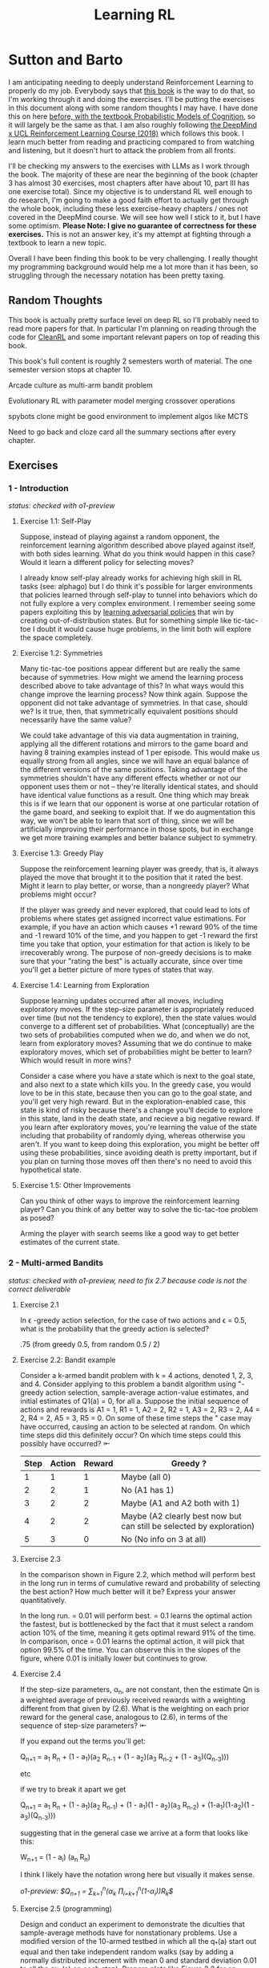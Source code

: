 #+TITLE: Learning RL

* Sutton and Barto

I am anticipating needing to deeply understand Reinforcement Learning to properly do my job. Everybody says that [[http://incompleteideas.net/book/RLbook2020.pdf][this book]] is the way to do that, so I'm working through it and doing the exercises. I'll be putting the exercises in this document along with some random thoughts I may have. I have done this on here [[https://planetbanatt.net/articles/probmods.html][before, with the textbook Probabilistic Models of Cognition]], so it will largely be the same as that. I am also roughly following [[https://www.youtube.com/playlist?list=PLqYmG7hTraZBKeNJ-JE_eyJHZ7XgBoAyb][the DeepMind x UCL Reinforcement Learning Course (2018)]] which follows this book. I learn much better from reading and practicing compared to from watching and listening, but it doesn't hurt to attack the problem from all fronts.

I'll be checking my answers to the exercises with LLMs as I work through the book. The majority of these are near the beginning of the book (chapter 3 has almost 30 exercises, most chapters after have about 10, part III has one exercise total). Since my objective is to understand RL well enough to do research, I'm going to make a good faith effort to actually get through the whole book, including these less exercise-heavy chapters / ones not covered in the DeepMind course. We will see how well I stick to it, but I have some optimism. *Please Note: I give no guarantee of correctness for these exercises.* This is not an answer key, it's my attempt at fighting through a textbook to learn a new topic. 

Overall I have been finding this book to be very challenging. I really thought my programming background would help me a lot more than it has been, so struggling through the necessary notation has been pretty taxing. 

** Random Thoughts

This book is actually pretty surface level on deep RL so I'll probably need to read more papers for that. In particular I'm planning on reading through the code for [[https://docs.cleanrl.dev/][CleanRL]] and some important relevant papers on top of reading this book.

This book's full content is roughly 2 semesters worth of material. The one semester version stops at chapter 10.

Arcade culture as multi-arm bandit problem

Evolutionary RL with parameter model merging crossover operations

spybots clone might be good environment to implement algos like MCTS

Need to go back and cloze card all the summary sections after every chapter.

** Exercises

*** 1 - Introduction

/status: checked with o1-preview/

**** Exercise 1.1: Self-Play

Suppose, instead of playing against a random opponent, the
reinforcement learning algorithm described above played against itself, with both sides
learning. What do you think would happen in this case? Would it learn a different policy
for selecting moves?

I already know self-play already works for achieving high skill in RL tasks (see: alphago) but I do think it's possible for larger environments that policies learned through self-play to tunnel into behaviors which do not fully explore a very complex environment. I remember seeing some papers exploiting this by [[https://arxiv.org/pdf/2211.00241][learning adversarial policies]] that win by creating out-of-distribution states. But for something simple like tic-tac-toe I doubt it would cause huge problems, in the limit both will explore the space completely. 

**** Exercise 1.2: Symmetries

Many tic-tac-toe positions appear different but are really
the same because of symmetries. How might we amend the learning process described
above to take advantage of this? In what ways would this change improve the learning
process? Now think again. Suppose the opponent did not take advantage of symmetries.
In that case, should we? Is it true, then, that symmetrically equivalent positions should
necessarily have the same value?

We could take advantage of this via data augmentation in training, applying all the different rotations and mirrors to the game board and having 8 training examples instead of 1 per episode. This would make us equally strong from all angles, since we will have an equal balance of the different versions of the same positions. Taking advantage of the symmetries shouldn't have any different effects whether or not our opponent uses them or not -- they're literally identical states, and should have identical value functions as a result. One thing which may break this is if we learn that our opponent is worse at one particular rotation of the game board, and seeking to exploit that. If we do augmentation this way, we won't be able to learn that sort of thing, since we will be artificially improving their performance in those spots, but in exchange we get more training examples and better balance subject to symmetry.

**** Exercise 1.3: Greedy Play

Suppose the reinforcement learning player was greedy, that is,
it always played the move that brought it to the position that it rated the best. Might it
learn to play better, or worse, than a nongreedy player? What problems might occur?

If the player was greedy and never explored, that could lead to lots of problems where states get assigned incorrect value estimations. For example, if you have an action which causes +1 reward 90% of the time and -1 reward 10% of the time, and you happen to get -1 reward the first time you take that option, your estimation for that action is likely to be irrecoverably wrong. The purpose of non-greedy decisions is to make sure that your "rating the best" is actually accurate, since over time you'll get a better picture of more types of states that way. 

**** Exercise 1.4: Learning from Exploration

Suppose learning updates occurred after all
moves, including exploratory moves. If the step-size parameter is appropriately reduced
over time (but not the tendency to explore), then the state values would converge to
a different set of probabilities. What (conceptually) are the two sets of probabilities
computed when we do, and when we do not, learn from exploratory moves? Assuming
that we do continue to make exploratory moves, which set of probabilities might be better
to learn? Which would result in more wins?

Consider a case where you have a state which is next to the goal state, and also next to a state which kills you. In the greedy case, you would love to be in this state, because then you can go to the goal state, and you'll get very high reward. But in the exploration-enabled case, this state is kind of risky because there's a change you'll decide to explore in this state, land in the death state, and recieve a big negative reward. If you learn after exploratory moves, you're learning the value of the state including that probability of randomly dying, whereas otherwise you aren't. If you want to keep doing this exploration, you might be better off using these probabilities, since avoiding death is pretty important, but if you plan on turning those moves off then there's no need to avoid this hypothetical state.

**** Exercise 1.5: Other Improvements

Can you think of other ways to improve the reinforcement learning player? Can you think of any better way to solve the tic-tac-toe problem as posed?

Arming the player with search seems like a good way to get better estimates of the current state.

*** 2 - Multi-armed Bandits

/status: checked with o1-preview, need to fix 2.7 because code is not the correct deliverable/

**** Exercise 2.1

In \epsilon -greedy action selection, for the case of two actions and \epsilon = 0.5, what is
the probability that the greedy action is selected?

.75 (from greedy 0.5, from random 0.5 / 2) 

**** Exercise 2.2: Bandit example

Consider a k-armed bandit problem with k = 4 actions,
denoted 1, 2, 3, and 4. Consider applying to this problem a bandit algorithm using
"-greedy action selection, sample-average action-value estimates, and initial estimates
of Q1(a) = 0, for all a. Suppose the initial sequence of actions and rewards is A1 = 1,
R1 = 1, A2 = 2, R2 = 1, A3 = 2, R3 = 2, A4 = 2, R4 = 2, A5 = 3, R5 = 0. On some
of these time steps the " case may have occurred, causing an action to be selected at
random. On which time steps did this definitely occur? On which time steps could this
possibly have occurred? ⇤

| Step | Action | Reward | Greedy ?                                                             |
|------+--------+--------+----------------------------------------------------------------------|
|    1 |      1 |      1 | Maybe (all 0)                                                        |
|    2 |      2 |      1 | No (A1 has 1)                                                        |
|    3 |      2 |      2 | Maybe (A1 and A2 both with 1)                                        |
|    4 |      2 |      2 | Maybe (A2 clearly best now but can still be selected by exploration) |
|    5 |      3 |      0 | No (No info on 3 at all)                                             |

**** Exercise 2.3

In the comparison shown in Figure 2.2, which method will perform best in
the long run in terms of cumulative reward and probability of selecting the best action?
How much better will it be? Express your answer quantitatively.

In the long run. \eps = 0.01 will perform best. \eps = 0.1 learns the
optimal action the fastest, but is bottlenecked by the fact that it
must select a random action 10% of the time, meaning it gets optimal
reward 91% of the time. In comparison, once \eps = 0.01 learns the
optimal action, it will pick that option 99.5% of the time. You can
observe this in the slopes of the figure, where 0.01 is initially
lower but continues to grow.

**** Exercise 2.4

If the step-size parameters, \alpha_n, are not constant, then the estimate Qn is
a weighted average of previously received rewards with a weighting different from that
given by (2.6). What is the weighting on each prior reward for the general case, analogous
to (2.6), in terms of the sequence of step-size parameters? ⇤

If you expand out the terms you'll get:

Q_{n+1} = a_1 R_n + (1 - a_1)(a_2 R_{n-1} + (1 - a_2)(a_3 R_{n-2} + (1 - a_3)(Q_{n-3})))

etc

if we try to break it apart we get

Q_{n+1} = a_1 R_n + (1 - a_1)(a_2 R_{n-1}) + (1 - a_1)(1 - a_2)(a_3 R_{n-2}) + (1-a_1)(1-a_2)(1 - a_3)(Q_{n-3})))

suggesting that in the general case we arrive at a form that looks like this:

W_{n+1} = \Prod{i=1}{n} (1 - a_i) (a_n R_{n})

I think I likely have the notation wrong here but visually it makes sense.

/o1-preview: $Q_{n+1} = \sum_{k=1}^{n}(\alpha_k \prod_{i=k+1}^{n}(1-\alpha_i))R_k$/ 

**** Exercise 2.5 (programming)

Design and conduct an experiment to demonstrate the
diculties that sample-average methods have for nonstationary problems. Use a modified
version of the 10-armed testbed in which all the q_*(a) start out equal and then take
independent random walks (say by adding a normally distributed increment with mean 0
and standard deviation 0.01 to all the q⇤(a) on each step). Prepare plots like Figure 2.2
for an action-value method using sample averages, incrementally computed, and another
action-value method using a constant step-size parameter, \alpha = 0.1. Use \epsilon = 0.1 and
longer runs, say of 10,000 steps

#+BEGIN_SRC python
import numpy as np
import matplotlib.pyplot as plt

# define k armed bandit
k = 10
q_stars = [5 for _ in range(k)]

def run_experiment(epsilon, method='constant'):

    num_acts = [0 for _ in q_stars]
    q_vals = [0 for _ in q_stars]

    if method == 'constant':
        alpha = 0.1

    steps = 10000

    avg_rewards = []
    pct_optimals = []
    avg_reward = 0
    optimal_actions = 0

    for step in range(steps):
        if method != 'constant':
            alpha = 1 / (step + 1)

        # random walks
        for i, bandit in enumerate(q_stars):
            q_stars[i] += np.random.normal(0, 0.01)

        # epsilon-greedy
        if np.random.random() < epsilon:
            act = np.random.randint(0, k)
        else:
            act = np.argmax(q_vals)

        num_acts[act] += 1
        q_vals[act] += alpha * (q_stars[act] - q_vals[act])

        avg_reward += (1 / (step + 1)) * q_stars[act]
        avg_rewards.append(avg_reward)

        if act == np.argmax(q_stars):
            optimal_actions += 1

        pct_optimal = optimal_actions / (step + 1)
        pct_optimals.append(pct_optimal)

    return avg_rewards, pct_optimals

const_rewards, const_optimals = run_experiment(0.1, method='constant')
avg_rewards, avg_optimals = run_experiment(0.1, method='average')

plt.title("Average rewards")
plt.plot(const_rewards, label='constant alpha')
plt.plot(avg_rewards, label='averaging')
plt.legend()
plt.show()

plt.title("Optimal actions")
plt.plot(const_optimals, label='constant alpha')
plt.plot(avg_optimals, label='averaging')
plt.legend()
plt.show()
#+END_SRC

**** Exercise 2.6: Mysterious Spikes

The results shown in Figure 2.3 should be quite reliable
because they are averages over 2000 individual, randomly chosen 10-armed bandit tasks.
Why, then, are there oscillations and spikes in the early part of the curve for the optimistic
method? In other words, what might make this method perform particularly better or
worse, on average, on particular early steps? ⇤

If the rewards are optimistic, it's very likely that you will pull all the levers once after only a few turns, since you'll be disappointed each time. You should then get a good picture of the best one very quickly, which means you should pick the best option very often very early on. However, you run into a problem -- greedily picking that option will make your estimate of that state worse, so by picking it you temporarily make it less likely to be selected again. This will continue until the estimates are accurate enough for selecting the best option to not make the estimate worse than the estimates for the other options.

**** Exercise 2.7: Unbiased Constant-Step-Size Trick

In most of this chapter we have used
sample averages to estimate action values because sample averages do not produce the
initial bias that constant step sizes do (see the analysis leading to (2.6)). However, sample
averages are not a completely satisfactory solution because they may perform poorly
on nonstationary problems. Is it possible to avoid the bias of constant step sizes while
retaining their advantages on nonstationary problems? One way is to use a step size of

$\beta_n \doteq \alpha / \bar{o}_n$

to process the nth reward for a particular action, where \alpha > 0 is a conventional constant
step size, and ¯on is a trace of one that starts at 0:

$\bar{o}_n \doteq \bar{o}_{n-1} + \alpha (1 - \bar{p}_{n-1}) \text{ for } n > 0, \text{ with } \bar{o}_0 \doteq 0$.

Carry out an analysis like that in (2.6) to show that Qn is an exponential recency-weighted
average without initial bias.

#+BEGIN_SRC python
import numpy as np
import matplotlib.pyplot as plt

# define k armed bandit
k = 10
q_stars = [np.random.normal(0, 1) for _ in range(k)]

def run_experiment(epsilon, method='constant'):

    num_acts = [0 for _ in q_stars]
    q_vals = [5 for _ in q_stars] #optimistic reward

    if method == 'constant':
        alpha = 0.1
        o_bar = 0

    steps = 10000

    avg_rewards = []
    pct_optimals = []
    avg_reward = 0
    optimal_actions = 0

    for step in range(steps):
        if method == 'constant':
            o_bar += alpha * (1 - o_bar)
            beta = alpha / o_bar
        else:
            beta = 1 / (step + 1)

        # epsilon-greedy
        if np.random.random() < epsilon:
            act = np.random.randint(0, k)
        else:
            act = np.argmax(q_vals)

        num_acts[act] += 1
        q_vals[act] += beta * (q_stars[act] - q_vals[act])

        avg_reward += (1 / (step + 1)) * q_stars[act]
        avg_rewards.append(avg_reward)

        if act == np.argmax(q_stars):
            optimal_actions += 1

        pct_optimal = optimal_actions / (step + 1)
        pct_optimals.append(pct_optimal)

    return avg_rewards, pct_optimals

const_rewards, const_optimals = run_experiment(0.1, method='constant')
avg_rewards, avg_optimals = run_experiment(0.1, method='average')

plt.title("Average rewards")
plt.plot(const_rewards, label='constant alpha')
plt.plot(avg_rewards, label='averaging')
plt.legend()
plt.show()

plt.title("Optimal actions")
plt.plot(const_optimals, label='constant alpha')
plt.plot(avg_optimals, label='averaging')
plt.legend()
plt.show()
#+END_SRC

/TODO: I think this question requires me to show that the weights sum to 1, not to implement it/

**** Exercise 2.8: UCB Spikes

In Figure 2.4 the UCB algorithm shows a distinct spike
in performance on the 11th step. Why is this? Note that for your answer to be fully
satisfactory it must explain both why the reward increases on the 11th step and why it
decreases on the subsequent steps. Hint: If c = 1, then the spike is less prominent. ⇤

If you have 10 bandits after only a few trials, the UCB term will likely dominate for untested bandits, so it will test all the bandits once each in the first ten trials. On the 11th trial, all of the UCB terms will be equal, so it's very likely to pull the bandit which returned the highest value, which is most often the optimal one. However, once you do that, you reduce the UCB term for that bandit, which means that you'll start wanting to pull the other bandits again. This will repeat until the UCB term goes to ~0 after many trials. When c=1, this term is less dominating, so it becomes more possible to select two bandits twice in the first 10 trials, which would diffuse this spike to adjacent timesteps.

**** Exercise 2.9

Show that in the case of two actions, the soft-max distribution is the same
as that given by the logistic, or sigmoid, function often used in statistics and artificial
neural networks.

with two actions we have

e^{z_i} / \sum{j=1}{K} e^{z_j}

e^{z_i} / (e^{z_1} + e^{z_2})

p(1) + p(2) = 1

p(1) = e^{z_1} / (e^{z_1} + e^{z_2})

dividing numerator and denomenator by e^z_2 is equivalent to subtraction

p(1) = e^{z_1 - z_2} / (e^{z_1 - z_2} + e^{z_2 - z_2})

p(1) = e^{z_1 - z_2} / (1 + e^{z_1 - z_2})

if x = z_1 - z_2 we now have

e^x / (1 + e^x)

which is the sigmoid

**** Exercise 2.10

Suppose you face a 2-armed bandit task whose true action values change
randomly from time step to time step. Specifically, suppose that, for any time step,
the true values of actions 1 and 2 are respectively 10 and 20 with probability 0.5 (case
A), and 90 and 80 with probability 0.5 (case B). If you are not able to tell which case
you face at any step, what is the best expected reward you can achieve and how should
you behave to achieve it? Now suppose that on each step you are told whether you are
facing case A or case B (although you still don’t know the true action values). This is an
associative search task. What is the best expected reward you can achieve in this task,
and how should you behave to achieve it?

If you don't know the state, you do the same on both cases. picking action A will give you (10 + 90)/2 = 50 and action B will give you (20 + 80)/2 = 50 on average, so you can't do better than random. If you know what state you're in, you will want to select 2 in case A and 1 in case B, which will give you (20 + 90) / 2 = 55 average reward. Once you know the state, you collapse to the normal learning problem in a k-armed bandit, so any of those methods would work once you know the underlying state. 

**** Exercise 2.11 (programming)

Make a figure analogous to Figure 2.6 for the nonstationary
case outlined in Exercise 2.5. Include the constant-step-size \epsilon-greedy algorithm with
\alpha = 0.1. Use runs of 200,000 steps and, as a performance measure for each algorithm and
parameter setting, use the average reward over the last 100,000 steps.

#+BEGIN_SRC python
import numpy as np
import matplotlib.pyplot as plt

# define k armed bandit
k = 10
q_stars = [np.random.normal(0, 1) for _ in range(k)]

def run_experiment(epsilon, method='constant'):

    num_acts = [0 for _ in q_stars]

    if method == 'optimistic':
        q_vals = [5 for _ in q_stars]
    else:
        q_vals = [0 for _ in q_stars]

    #do they want the unbiased one?
    if method == 'constant' or method == 'optimistic': 
        alpha = 0.1
        o_bar = 0

    steps = 200000

    avg_rewards = []
    pct_optimals = []
    avg_reward = 0
    optimal_actions = 0

    for step in range(steps):
        if method == 'constant' or method == 'optimistic':
            o_bar += alpha * (1 - o_bar)
            beta = alpha / o_bar
        else:
            beta = 1 / (step + 1)

        # epsilon-greedy
        if method != 'ucb' and np.random.random() < epsilon:
            act = np.random.randint(0, k)
        elif method == 'ucb':
            ucbs = [q_vals[i] + np.sqrt(epsilon * np.log(step+1) / \
                                        num_acts[i]) for i in range(k)]
            act = np.argmax(ucbs)
        else:
            act = np.argmax(q_vals)

        num_acts[act] += 1
        q_vals[act] += beta * (q_stars[act] - q_vals[act])

        avg_reward += (1 / (step + 1)) * q_stars[act]
        avg_rewards.append(avg_reward)

        if act == np.argmax(q_stars):
            optimal_actions += 1

        pct_optimal = optimal_actions / (step + 1)
        pct_optimals.append(pct_optimal)

    return np.mean(avg_rewards[:100000])


vals = [1/128, 1/64, 1/32, 1/16, 1/8, 1/4, 1/2, 1, 2, 4]

const_rewards = [run_experiment(x, method='constant') for x in vals]
optimistic_rewards = [run_experiment(x, method='optimistic') for x in vals]
ucb_rewards = [run_experiment(x, method='ucb') for x in vals]

plt.title("Parameter Study")
plt.plot(vals, const_rewards, label='eps-greedy')
plt.plot(vals, optimistic_rewards, label='optimistic eps-greedy')
plt.plot(vals, ucb_rewards, label='UCB')
plt.xlabel("epsilon")
plt.ylabel("Average reward over last 100k steps")
plt.legend()
plt.show()
#+END_SRC

*** 3 - Finite Markov Decision Processes

/status: kinda rocky, but checked with o1-preview/

**** Exercise 3.1

Devise three example tasks of your own that fit into the MDP framework,
identifying for each its states, actions, and rewards. Make the three examples as different
from each other as possible. The framework is abstract and flexible and can be applied in
many different ways. Stretch its limits in some way in at least one of your examples. ⇤

1. Chess can be framed as an MDP, where each state is a board position, each action is the legal moves you can perform in that position, and each reward is the relative value of the position (or just 1 for goal state and -1 for loss state)

2. Flirting with someone can be framed as an MDP, where each state is the current point in a conversation, each action is what you can say at that point, and the reward is how much you observe they're into what you're saying (can be negative, for example if you start talking about how flirting is a Markov Decision Process)

3. Doing the exercises in Sutton and Barto can be framed as an MDP. Each state is your current location in the textbook, each action is your letter by letter solving of the problem (e.g. you write answers one letter at a time), and each reward is the feedback from a teacher or LLM about how well you solved an exercise.   

**** Exercise 3.2

Is the MDP framework adequate to usefully represent all goal-directed
learning tasks? Can you think of any clear exceptions? ⇤

Maybe not usefully; a big component of this is that MDPs have the markov property (where the past sequence of events is priced into the current state, and two identical "states" which would have different local behaviors based on the path required to reach them would get represented as different states). It's possible there are MDPs it's hard to represent the state as being independent of / inclusive of the entire history prior (i.e. it is possible, but the state space is so large that the dynamics can't be learned well). [[https://en.wikipedia.org/wiki/AlphaStar_(software)][Starcraft]] might be one of these? They struggled to reach superhuman play under human constraints and had to rely on imitation learning due to the overly large state space, due to the "exploration problem". 

**** Exercise 3.3

Consider the problem of driving. You could define the actions in terms of
the accelerator, steering wheel, and brake, that is, where your body meets the machine.
Or you could define them farther out—say, where the rubber meets the road, considering
your actions to be tire torques. Or you could define them farther in—say, where your
brain meets your body, the actions being muscle twitches to control your limbs. Or you
could go to a really high level and say that your actions are your choices of where to drive.
What is the right level, the right place to draw the line between agent and environment?
On what basis is one location of the line to be preferred over another? Is there any
fundamental reason for preferring one location over another, or is it a free choice? ⇤

I imagine your framing matters a lot here. If you want to build a system which outperforms humans at driving, you'll likely be interested in defining it at the machine level (unless you were building a humanoid robot which drives) because in that case you're able to directly actuate the pedals and stuff. If you're building a gps navigation service which arrives at a location while avoiding the most traffic, you don't actually care about the machine at all. If you're drunk at a bar, you hopefully would carefully consider that your body's condition introduces an additional level of uncertainty to your observations and actions, even though your car in the parking lot didn't change at all. It's not so much that it's a free choice, rather that it depends on the type of problem you are attempting to solve with your agent.

**** Exercise 3.4

Give a table analogous to that in Example 3.3, but for p(s', r|s, a). It
should have columns for s, a, s', r, and p(s', r|s, a), and a row for every 4-tuple for which
p(s', r|s, a) > 0.

| s    | a        | s'   | r        | p(s' / s, a) | p(s', r / s, a)                    |
|------+----------+------+----------+--------------+------------------------------------|
| high | search   | high | r_search | \alpha       | \alpha * p(r = R / s, a, s')       |
| high | search   | low  | r_search | 1 - \alpha   | (1 - \alpha) * p(r = R / s, a, s') |
| low  | search   | high | -3       | 1 - \beta    | (1 - \beta) * p(r = R / s, a, s')  |
| low  | search   | low  | r_search | \beta        | \beta * p(r = R / s, a, s')        |
| high | wait     | high | r_wait   | 1            | 1 * p(r = R / s, a, s')            |
| low  | wait     | low  | r_wait   | 1            | 1 * p(r = R / s, a, s')            |
| low  | recharge | high | 0        | 1            | 1 * p(r = R / s, a, s')            |

I am a bit confused by this because it doesn't look like there's anything about the probability of a specific reward, but I guess in concept it should be this right? 

**** Exercise 3.5

The equations in Section 3.1 are for the continuing case and need to be
modified (very slightly) to apply to episodic tasks. Show that you know the modifications
needed by giving the modified version of (3.3).

continuing case:

$\sum_{s' \in S} \sum_{r \in R} p(s', r | s, a) = 1 \text{ for all } s \in S, a \in A(s)$

episodic case:

$\sum_{s' \in S \cup T} \sum_{r \in R} p(s', r | s, a) = 1 \text{ for all } s \in S, a \in A(s) \text{ where T is the set of terminal states }$

Exercise 3.6 Suppose you treated pole-balancing as an episodic task but also used
discounting, with all rewards zero except for -1 upon failure. What then would the
return be at each time? How does this return differ from that in the discounted, continuing
formulation of this task? ⇤

$G_t = \sum_{k=0}^{T} \gamma^k R_{t+k+1}$

Since R is always 0 except at the terminal state, we can just write this simply as

$G_t = -\gamma^T$

This differs from the discounted, continuing formulation of this task because the reward in the continuous case the model will get negative reward every time it's not balancing, but if it falls it can right itself again to resume having no penalty. In the episodic case, it will just reset so that you start again, and you're directly maximizing the time to first failure rather than the minimum number of failures as late as possible.

**** Exercise 3.7

Imagine that you are designing a robot to run a maze. You decide to give it a
reward of +1 for escaping from the maze and a reward of zero at all other times. The task
seems to break down naturally into episodes—the successive runs through the maze—so
you decide to treat it as an episodic task, where the goal is to maximize expected total
reward (3.7). After running the learning agent for a while, you find that it is showing
no improvement in escaping from the maze. What is going wrong? Have you effectively
communicated to the agent what you want it to achieve? ⇤

If you do this, the agent will try to get out of the maze eventually, with no rush at all for how long that takes. As a result, with a long enough time horizon, taking enough random actions will eventually reach the terminal state, and all trials will have the same reward (+1). You aren't making it learn the maze, you're just asking it to exist until the terminal state is reached, and then rewarding it. What you would prefer is punishing -1 for every time step, so that the agent is rewarded for getting out faster, which will incentivize it to actually learn to escape the maze. 

**** Exercise 3.8

Suppose \gamma = 0.5 and the following sequence of rewards is received R1 = 1,
R2 = 2, R3 = 6, R4 = 3, and R5 = 2, with T = 5. What are G0, G1, ..., G5? Hint:
Work backwards. ⇤

G_0 = r_1 + \gamma G_{1}
G_1 = r_2 + \gamma G_{2}
G_2 = r_3 + \gamma G_{3}
G_3 = r_4 + \gamma G_{4}
G_4 = r_5 + \gamma G_{5}
G_5 = 0

G_4 = 2 + 0 = 2
G_3 = 3 + 0.5 * 2 = 4
G_2 = 6 + 0.5 * 4 = 8
G_1 = 2 + 0.5 * 8 = 6
G_0 = 1 + 0.5 * 6 = 4

**** Exercise 3.9

Suppose \gamma = 0.9 and the reward sequence is R1 = 2 followed by an infinite
sequence of 7s. What are G1 and G0? ⇤

$G_1 = 7 + \gamma G_2$

$G_2 = 7 \sum_{k=0}^{\infty} \gamma^k = \frac{7}{1 - \gamma} = 70$

$G_1 = 7 + 0.9*70 = 70$

$G_0 = 2 + 0.9*70 = 65$

**** Exercise 3.10

Prove the second equality in (3.10). ⇤

$G_0 = \sum_{k=0}^{\infty} \gamma^k$ is the geometric series.

$G_0 = \gamma^0 + \gamma^1 + \gamma^2 + \gamma^3 + ... + \gamma^\infty$

$G_0 = 1 + \gamma (1 + \gamma + \gamma^2 + ... + \gamma^\infty)$

$G_0 = 1 + \gamma G_0$

$G_0 = 1 + \gamma G_0$

$G_0 - \gamma G_0 = 1$

$G_0 (1 - \gamma) = 1$

$G_0 = 1 / (1 - \gamma)$

**** Exercise 3.11

If the current state is St, and actions are selected according to a stochastic
policy \pi, then what is the expectation of Rt+1 in terms of \pi and the four-argument
function p (3.2)? ⇤

Framing this as an expectation means we need to sum across all possible actions

$\sum_{a} \pi(a | S_t) \sum_{s', r} r * p(r| s', a)$

**** Exercise 3.12

Give an equation for v⇡ in terms of q⇡ and \pi. ⇤

$v_\pi(s) \doteq E_\pi[G_t | S_t = s]$

$q_\pi(s, a) \doteq E_\pi[G_t | S_t = s, A_t = a]$

---

To write in terms of q we just need to marginalize over all actions

$v_\pi(s) \doteq \sum_{a} \pi(a|s) E_\pi[G_t | S_t = s, A_t = a]$

that last term is the same as q

$v_\pi(s) \doteq \sum_{a} \pi(a|s) q_\pi(s, a)$

**** Exercise 3.13

Give an equation for q⇡ in terms of v⇡ and the four-argument p. ⇤

$q_\pi(s, a) \doteq E_\pi[G_t | S_t = s, A_t = a]$

Expanding out G_t

$q_\pi(s, a) \doteq E_\pi[R_{t+1} + \gamma G_{t+1} | S_t = s, A_t = a]$

Now we can condition on the next state to get v

$q_\pi(s, a) \doteq E_\pi[R_{t+1} + \gamma E[G_{t+1} | S_{t+1}] | S_t = s, A_t = a]$

$q_\pi(s, a) \doteq E_\pi[R_{t+1} + \gamma v_\pi(S_{t+1}) | S_t = s, A_t = a]$

and now since we have something with the shape (s', r | s, a) we can undo the expectation using the 4 argument p

$q_\pi(s, a) \doteq \sum_{s'} \sum_{r} p(s', r | s, a) * [r + \gamma v_\pi(s')]$

**** Exercise 3.14

The Bellman equation (3.14) must hold for each state for the value function
v⇡ shown in Figure 3.2 (right) of Example 3.5. Show numerically that this equation holds
for the center state, valued at +0.7, with respect to its four neighboring states, valued at
+2.3, +0.4, 0.4, and +0.7. (These numbers are accurate only to one decimal place.) ⇤

The four actions are equally likely, discount factor is 0.9

the discounted other rewards are 2.07, 0.36, 0.36, 0.63

$0.7 = \sum_{a} 1/4 \sum_{s, r} 1[r + \text{discounted reward}]$

$0.7 = \frac{1}{4} (0 + 2.07) + \frac{1}{4} (0 + 0.36) + \frac{1}{4} (0 + 0.36) + \frac{1}{4} (0 + 0.63)$

$0.7 = 0.5175 + .009 + .009 + .1575$

0.7 = 0.693 (accurate enough to the tenth)

**** Exercise 3.15

In the gridworld example, rewards are positive for goals, negative for
running into the edge of the world, and zero the rest of the time. Are the signs of these
rewards important, or only the intervals between them? Prove, using (3.8), that adding a
constant c to all the rewards adds a constant, vc, to the values of all states, and thus
does not affect the relative values of any states under any policies. What is vc in terms
of c and ? ⇤

Only the differences are important if we're trying to maximize it, the signs are mostly useful to semantically describe which are rewards and which are punishments. The advantage of a good state over a bad one exists independent of sign. 

$G_t \doteq \sum_{k=0}^{\infty} \gamma^k R_{t+k+1}$

$G_t \doteq \sum_{k=0}^{\infty} \gamma^k (R_{t+k+1} + c)$

$G_t \doteq \sum_{k=0}^{\infty} [\gamma^k R_{t+k+1} + \gamma^k c]$

$G_t \doteq \sum_{k=0}^{\infty} \gamma^k R_{t+k+1} + \sum_{k=0}^{\infty} \gamma^k c$

Since it's a constant term (i.e. a sum of constants) We can define $v_c = \sum_{k=0}^{\infty} \gamma^k c$ so $G_t \doteq \sum_{k=0}^{\infty} \gamma^k R_{t+k+1} + v_c$

Ergo, the relative value of the states will not change, because no matter what you will be adding $v_c$ to the state, which does not change from state to state.

**** Exercise 3.16

Now consider adding a constant c to all the rewards in an episodic task,
such as maze running. Would this have any e↵ect, or would it leave the task unchanged
as in the continuing task above? Why or why not? Give an example. ⇤

In an episodic task, it does cause problems to add a constant to all values. Consider maze running. If you have a negative reward for each non-solved turn, and then a big positive reward at the end, your total reward is maximized by getting out of the maze as fast as possible. If you have a small positive reward for each non-solved turn, and then an even bigger reward at the end, your total reward is now maximized by existing in the maze for all eternity, since eventually you will accumulate more reward by deliberately not finding the exit and bounding your reward. 

**** Exercise 3.17

What is the Bellman equation for action values, that
is, for q_\pi? It must give the action value q_\pi(s, a) in terms of the action
values, q_\i(s', a'), of possible successors to the state–action pair (s, a).
Hint: The backup diagram to the right corresponds to this equation.
Show the sequence of equations analogous to (3.14), but for action
values.

Well let's start from bellman equation for values

$v_\pi(s) \doteq \sum_{a} \pi(a|s) \sum_{s', r} p(s', r | s, a) [r + \gamma v_\pi(s')]$

We've already shown we can write v in terms of q

$v_\pi(s) \doteq \sum_{a} \pi(a|s) q_\pi(s, a)$

so it seems to emerge that we can just do this

$q_\pi(s, a) \doteq \sum_{s', r} p(s', r | s, a) [r + \gamma v_\pi(s')]$

/o1: this might be wrong?/

**** Exercise 3.18

The value of a state depends on the values of the actions possible in that
state and on how likely each action is to be taken under the current policy. We can
think of this in terms of a small backup diagram rooted at the state and considering each
possible action:

Give the equation corresponding to this intuition and diagram for the value at the root
node, v⇡(s), in terms of the value at the expected leaf node, q⇡(s, a), given St = s. This
equation should include an expectation conditioned on following the policy, ⇡. Then give
a second equation in which the expected value is written out explicitly in terms of ⇡(a|s)
such that no expected value notation appears in the equation. ⇤

$v_\pi(s) \doteq \mathbb{E}[q_\pi(s, a) | s = S_t]$

$v_\pi(s) \doteq \sum_{a} \pi(a|s) q_\pi(s, a)$

**** Exercise 3.19

The value of an action, q⇡(s, a), depends on the expected next reward and
the expected sum of the remaining rewards. Again we can think of this in terms of a
small backup diagram, this one rooted at an action (state–action pair) and branching to
the possible next states:

Give the equation corresponding to this intuition and diagram for the action value,
q⇡(s, a), in terms of the expected next reward, Rt+1, and the expected next state value,
v⇡(St+1), given that St =s and At =a. This equation should include an expectation but
not one conditioned on following the policy. Then give a second equation, writing out the
expected value explicitly in terms of p(s', r|s, a) defined by (3.2), such that no expected
value notation appears in the equation. ⇤

$q_\pi(s, a) \doteq \mathbb{E}[R_{t+1} + \gamma v_\pi(s') | s = S_t, a = A_t]$

$q_\pi(s, a) \doteq \sum_{s', r} p(s' r | s, a) [r + \gamma v_\pi(s')]$ 

**** Exercise 3.20

Draw or describe the optimal state-value function for the golf example. ⇤

In the golf example the optimal state value function is $max_a \sum_{s', r} p(s' r | s, a)[r + \gamma max_a q_*(s', a')]$

As a result, the state-value function should look like the listed q*(s, driver) contours but with the values subtracted by 1, since the cost of the action is -1 

**** Exercise 3.21

Draw or describe the contours of the optimal action-value function for
putting, q⇤(s, putter), for the golf example. ⇤

it will have the same first contour as v_putt, but then it will have the contours of v_{driver}, until you get to the green, which will entirely be -1 (return to putting)

**** Exercise 3.22

Consider the continuing MDP shown to the
right. The only decision to be made is that in the top state,
where two actions are available, left and right. The numbers
show the rewards that are received deterministically after
each action. There are exactly two deterministic policies,
⇡left and ⇡right. What policy is optimal if \gamma = 0? If \gamma = 0.9?
If \gamma = 0.5? ⇤

if \gamma is zero, future rewards will be ignored, and you'll prefer \pi_{left} which provides immediate reward. With \gamma = 0.9, you'll prefer \pi_{right} since you'll care a lot about the resulting +2 after the first state. At \gamma = 0.5, both policies are equivalent, since left is $1 + 0.5(0) + 0.25 R_{t+3}$ and right is $0 + 0.5(2) + 0.25 R_{t+3}$. 

**** Exercise 3.23

Give the Bellman equation for q_* for the recycling robot. ⇤

Given that v_* is provided in the text, and v_*(s) = max q_*(s, a), we can just say

$q_*(s, a) = \sum_{s', r} p(s', r | s, a) [r + \gamma v_*(s')]$

where v_*(s') are the provided optimality equations for the recycling robot from the text.

I don't really want to write it all out in tex. I can revisit this if necessary.

**** Exercise 3.24

Figure 3.5 gives the optimal value of the best state of the gridworld as
24.4, to one decimal place. Use your knowledge of the optimal policy and (3.8) to express
this value symbolically, and then to compute it to three decimal places. ⇤

Recall the bellman equation

$v_\pi(s) = \sum_{a} \pi(a|s) \sum_{s, r} p(s' r | s, a) [r + \gamma v_\pi(s')]$

In our case, we have a reward of 10, a fixed action, and a certain probability of identical reward and state transition. So:

$v_*(s) = 10 + \gamma v_*(s')$

We know that v_*(s') here is 16, and I think it was mentioned that \gamma was 0.9

Ergo $v_*(s) = 10 + 0.9(16) = 24.400$

A bit confused about this problem, I guess I could chain it together until I arrive back at v_* but I don't really feel like doing that at the moment.

**** Exercise 3.25

Give an equation for v_* in terms of q_*. ⇤

Isn't this just $v_* = max_a q_*(s, a)$

**** Exercise 3.26

Give an equation for q⇤ in terms of v⇤ and the four-argument p. ⇤

This was already in the text I think, it's $q_*(s, a) = \sum_{s', r} p(s', r | s, a) [r + \gamma v_*(s')]$

**** Exercise 3.27

Give an equation for \pi_* in terms of q_*. ⇤

$\pi_*(a | s) = \mathbb{1}[q_*(s, a) = max_{a \in A}(q_*(s, a))]$

/Note: I am not thrilled with this answer. I feel like it should actually be something like this:/

$\pi_*(a | s) = \frac{\mathbb{1}[q_*(s, a) = max_{a \in A}(q_*(s, a))]}{\sum \mathbb{1}[q_*(s, a) = max_{a \in A}(q_*(s, a))]}$

/Because in the case where multiple actions are equally optimal they'll both be 1, which means the total probability will sum to greater than 1 which isn't right, I think. This seems way too wordy but at least conceptually has the right idea./

**** Exercise 3.28

Give an equation for \pi_* in terms of v_* and the four-argument p. ⇤

$\pi_*(a | s) = \mathbb{1}[\sum_{s', r} p(s', r | s, a) [r + \gamma v_*(s')] = max_{a}(\sum_{s', r} p(s', r | s, a) [r + \gamma v_*(s')])]$

**** Exercise 3.29

Rewrite the four Bellman equations for the four value functions (v_\pi, v_*, q_\pi,
and q_*) in terms of the three argument function p (3.4) and the two-argument function r
(3.5). ⇤

$v_\pi(s) = \sum_{a} \pi(a|s) [r(s, a) + \gamma \sum_{s'} p(s' | s, a) v_\pi(s')]$

$v_*(s) = max_{a \in A} [r(s,a) + \gamma \sum_{s'} p(s'|s, a) v_*(s')]$

$q_\pi(s, a) = r(s, a) + \gamma \sum_{s'} p(s' | s, a) \sum_{a'} \pi(a' | s') q_\pi(s', a')$

$q_*(s, a) = r(s, a) + \gamma \sum_{s'} p(s' | s,a) max_{a'}q_*(s', a')$

*** 4 - Dynamic Programming

/status: checked with o1-preview, but maybe it was a bit much for it/

**** Exercise 4.1

In Example 4.1, if \pi is the equiprobable random policy, what is q_{\pi}(11, down)?
What is q_{\pi}(7, down)?

$q_{\pi}(s,a) \doteq \sum_{s', r} p(s', r | s, a)[r + \gamma v_\pi(s')]$

because it's not discounted, and the rewards and state transitions are fixed

$q_{\pi}(11, down) \doteq 1[-1 + v_\pi(s')] = -1$

...since v_\pi(s') has to be 0 (it's a terminal state)

$q_{\pi}(7,down) \doteq \sum_{s', r} p(s', r | s, a)[r + \gamma v_\pi(s')]$

$q_{\pi}(7,down) \doteq -1 + v_\pi(11)$

Which depends on k per the diagram (at initialization v_\pi(11) is 0, but eventually it climbs)

**** Exercise 4.2

In Example 4.1, suppose a new state 15 is added to the gridworld just below
state 13, and its actions, left, up, right, and down, take the agent to states 12, 13, 14,
and 15, respectively. Assume that the transitions from the original states are unchanged.
What, then, is v_{\pi}(15) for the equiprobable random policy? Now suppose the dynamics of
state 13 are also changed, such that action down from state 13 takes the agent to the new
state 15. What is v_{\pi}(15) for the equiprobable random policy in this case? ⇤

$\sum_{a} 1/4 (-1 + v_\pi(s'))$

That is, 1/4 (-1 + v_\pi(12)) + 1/4 (-1 + v_\pi(13)) + 1/4 (-1 + v_\pi(14)) + 1/4 (-1 + v_\pi(15))

or just -1 + 1/4(v_\pi(12) + v_\pi(13) + v_\pi(14) + v_\pi(15))

if down in state 13 moves us to 15 instead of 13, then 13's v values needs to be recalc as

$v'_{\pi}(13) = -1 + 1/4(v_\pi(12) + v_\pi(9) + v_\pi(14) + v_\pi(15))$

and then v_\pi(15) would be

$v_\pi(15) = -1 + 1/4(v_\pi(12) + v'_\pi(13) + v_\pi(14) + v_\pi(15))$

These can probably be calculated from the listed converged values, but I guess it depends on k.

**** Exercise 4.3

What are the equations analogous to (4.3), (4.4), and (4.5), but for actionvalue functions instead of state-value functions?

(4.3) $v_\pi(s) \doteq \mathbb{E}_\pi[R_{t+1} + \gamma v_\pi(S_{t+1})]$

(4.4) $v_\pi(s) \doteq \sum_{a} \pi(a|s) \sum_{s', r} p(s', r | s, a) [r + \gamma v_\pi(s')]$

(4.5) $v_{k+1}(s) \doteq \max_{a} \pi(a|s) \sum_{s', r}p(s', r | s, a)[r + \gamma v_k(s')]$

(4.3) $q_\pi(s, a) \doteq \mathbb{E}_\pi[R_{t+1} + \gamma q_\pi(S_{t+1}, A_{t+1}) | s=S_t, a=A_t]$

(4.4) $q_\pi(s, a) \doteq \sum_{s', r} p(s', r | s, a) [r + \gamma \sum_{a'} \pi(a'|s') q_\pi(s', a')]$

(4.5) $q_{k+1}(s, a) \doteq \sum_{s', r}p(s', r | s, a)[r + \gamma max_{a'}q_k(s', a')]$

**** Exercise 4.4

The policy iteration algorithm on page 80 has a subtle bug in that it may
never terminate if the policy continually switches between two or more policies that are
equally good. This is okay for pedagogy, but not for actual use. Modify the pseudocode
so that convergence is guaranteed. ⇤

The only way it's possible to repeatedly switch between policies that are equally good but not the same are if the resulting rewards from both states are the same. In this code we save the existing action \pi(s) and then assign the action in that state to the argmax of the new values. All we have to do to avoid this bug is additionally store old-value which is just V(old-action), and then mark policy-stable as false if V(\pi(s)) != V(old-action). We don't care if the action changes, we care if the policy improves. 

**** Exercise 4.5

How would policy iteration be defined for action values? Give a complete
algorithm for computing q⇤, analogous to that on page 80 for computing v⇤. Please pay
special attention to this exercise, because the ideas involved will be used throughout the
rest of the book. ⇤

in policy evaluation you can substitute these lines

$v \leftarrow V(s)$

$V(s) \leftarrow \sum_{s', r} p(s', r | s, \pi(s))[r + \gamma V(s')]$

$\Delta \leftarrow max(\Delta, |v - V(s)|)$

with this, looping over $a \in A$:

$q \leftarrow Q(s, a)$

$Q(s, a) \leftarrow \sum_{s', r} p(s', r | s, a)[r + \gamma [\sum_{a'}Q(s', a')\pi(a|s')]]$

$\Delta \leftarrow max(\Delta, |q - Q(s)|)$

and it should be good from there (plus changing initialization and updating policy with max q instead of v, of course). The important part is that since you're not keeping track of V(s), you have to expand it out in terms of Q, which involves the all the possible actions over the next state.

**** Exercise 4.6

Suppose you are restricted to considering only policies that are \epsilon-soft,
meaning that the probability of selecting each action in each state, s, is at least \epsilon/|A(s)|.
Describe qualitatively the changes that would be required in each of the steps 3, 2, and 1,
in that order, of the policy iteration algorithm for v⇤ on page 80. ⇤

In step 3, you would replace the argmax assignment with one which takes the argmax with probability 1 - \epsilon and takes a random action with probability \epsilon

In step 2, you would need to replace the value update step with one which first sums across all actions and multiplies them by the probability $\pi(a|s)$.

In step 1, you'll need to declare an epsilon.

**** Exercise 4.7 (programming)

Write a program for policy iteration and re-solve Jack’s car
rental problem with the following changes. One of Jack’s employees at the first location
rides a bus home each night and lives near the second location. She is happy to shuttle
one car to the second location for free. Each additional car still costs $2, as do all cars
moved in the other direction. In addition, Jack has limited parking space at each location.
If more than 10 cars are kept overnight at a location (after any moving of cars), then an
additional cost of $4 must be incurred to use a second parking lot (independent of how
many cars are kept there). These sorts of nonlinearities and arbitrary dynamics often
occur in real problems and cannot easily be handled by optimization methods other than
dynamic programming. To check your program, first replicate the results given for the
original problem.

#+BEGIN_SRC python
import math
import numpy as np

def get_proba(n, lam):
    return ((lam ** n)/(math.factorial(n))) * np.exp(-lam)

lam_rent_l1 = 3
lam_return_l1 = 3
lam_rent_l2 = 4
lam_return_l2 = 2

max_cars = 20
max_move = 5

gamma = 0.9

## policy iter
vals = [[0 for _ in range(max_cars+1)] for _ in range(max_cars+1)]
policy = [[0 for _ in range(max_cars+1)] for _ in range(max_cars+1)]

# poisson gets very small after less than the full range so we can just ignore the tails
rent_transition_probs_l1 = [get_proba(x, lam_rent_l1) for x in range(11)]
rent_transition_probs_l2 = [get_proba(x, lam_rent_l2) for x in range(11)]
ret_transition_probs_l1 = [get_proba(x, lam_return_l1) for x in range(11)]
ret_transition_probs_l2 = [get_proba(x, lam_return_l2) for x in range(11)]

# make this tractable
def get_t_probs(a, b, c, d):
    t_probs = [[[[1 for _ in a] for _ in b] for _ in c] for _ in d]

    for i,x in enumerate(a):
        for j,y in enumerate(b):
            two_prob = x * y
            for k,z in enumerate(c):
                three_prob = two_prob * z
                for l,zz in enumerate(d):
                    t_probs[i][j][k][l] = three_prob * zz

    return t_probs

t_probs_table = get_t_probs(rent_transition_probs_l1,
                            rent_transition_probs_l2,
                            ret_transition_probs_l1,
                            ret_transition_probs_l2)

def expected_return(state, action, vals):
    i,j = state
    old_val = vals[i][j]
    move = action

    new_value = 0

    #for all r, s'
    # employee is willing to move 1 car for free
    if move > 0:
        base_reward = -2 * abs(move-1)
    else:
        base_reward = -2 * abs(move)
    table_dims = 11 # hard coded for now
    for x_sub in range(table_dims):
        for x_add in range(table_dims):
            for y_sub in range(table_dims):
                for y_add in range(table_dims):
                    # you cannot rent out more than you have
                    reward = 10*(min(i, x_sub) + min(j, y_sub))
                    reward += base_reward
                    new_i = i - move + x_add - min(i, x_sub)
                    new_i = min(20, max(0, new_i))
                    new_j = j + move + y_add - min(j, y_sub)
                    new_j = min(20, max(0, new_j))

                    # add 2nd parking lot penalty for both locations
                    if new_i > 10:
                        reward -= 4
                    if new_j > 10:
                        reward -= 4

                    next_state_value = vals[new_i][new_j]
                    transition_prob = t_probs_table[x_sub][x_add][y_sub][y_add]
                    
                    new_value += transition_prob * (reward + gamma*next_state_value)

    delta = abs(old_val - new_value)
    return new_value, delta

def policy_iteration(vals, policy, probs):
    theta = 1
    delta = theta+1
    while delta > theta:
        print(f"delta: {delta}, theta: {theta}")
        delta = 0
        #for all s
        for i in range(max_cars+1):
            print(f"row i {i}")
            for j in range(max_cars+1):
                new_value, obs_delta = expected_return((i,j), policy[i][j], vals)
                vals[i][j] = new_value
                delta = max(delta, obs_delta)

    return vals, policy

# policy improvement
policy_stable = False
while not policy_stable:
    policy_stable = True
    #if policy-stable, stop, else do policy iteration then improvement
    print(f"doing policy iteration!")
    vals, policy = policy_iteration(vals, policy, t_probs_table)
    
    print(f"improving the policy now!")
    #for all s
    for i in range(max_cars+1):
        print(f"Improving row {i}")
        for j in range(max_cars+1):
            old_action = policy[i][j]
            new_action = old_action
            old_action_value, _ = expected_return((i,j), policy[i][j], vals)

            for a in range(-max_move, max_move):
                new_action_value, _ = expected_return((i,j), a, vals)

                if new_action_value > old_action_value:
                    new_action = a
                    old_action_value = new_action_value
                    policy_stable = False

            policy[i][j] = new_action

#+END_SRC

Overall I'm not thrilled with this implementation -- it does recreate everything per the text but I can't shake the feeling there's some substantial optimization improvements I can be doing here.

The plots [[https://colab.research.google.com/drive/1z22bO2K3tGWaLHA6uEO6xCunwU5Msav_?usp=sharing][look reasonable]], though.

**** Exercise 4.8

Why does the optimal
policy for the gambler’s problem have such a curious form? In particular, for capital of 50
it bets it all on one flip, but for capital of 51 it does not. Why is this a good policy? ⇤

If you imagine the all flip at 50 being 0.4 probability to win, betting 1 at 51 means you are adding the probability of getting 50 more points starting with 1 to the fixed probability of 0.4, making it strictly better. Not sure it's intuitive why it's optimal but it definitely does not make sense to bet 51 (because you only need 100).

**** Exercise 4.9 (programming)

Implement value iteration for the gambler’s problem and
solve it for ph = 0.25 and ph = 0.55. In programming, you may find it convenient to
introduce two dummy states corresponding to termination with capital of 0 and 100,
giving them values of 0 and 1 respectively. Show your results graphically, as in Figure 4.3.
Are your results stable as \theta \rightarrow 0? ⇤

#+BEGIN_SRC python
import math
import numpy as np
from matplotlib import pyplot as plt

def value_iteration(vals, actions, theta, ph):
    iters = 0
    delta = theta+1
    while delta > theta or iters < 256:
        iters += 1
        delta = 0
        for s in range(1, 100):
            v = vals[s]
            max_checkval = None
            for bet in range(actions[s]+1):
                check_val = (ph * vals[min(100, s + bet)]) + ((1-ph) * vals[max(0, s - bet)])
                if not max_checkval or check_val > max_checkval:
                    max_checkval = check_val
            delta = max(delta, abs(v - max_checkval))
            vals[s] = max_checkval

    policy = []

    for s in range(1,100):
        greedy_act = 0
        greedy_val = 0
        for bet in range(1, actions[s]+1):
            q = (ph * vals[min(100, s + bet)]) + ((1-ph) * vals[max(0, s - bet)])
            if q > greedy_val:
                greedy_val = q
                greedy_act = bet

        policy.append(greedy_act)

    return policy, vals

def viz(policy, values):
    plt.plot(policy)
    plt.show()

    plt.plot(values)
    plt.show()

ph = 0.4
vals = [0 for x in range(101)]
vals[-1] = 1
actions = [x for x in range(100)]
theta = 1e-12

p_4, v_4 = value_iteration(vals, actions, theta, ph)
viz(p_4, v_4)

ph = 0.2
vals = [0 for x in range(101)]
vals[-1] = 1
actions = [x for x in range(100)]
theta = 1e-12

p_2, v_2 = value_iteration(vals, actions, theta, ph)
viz(p_2, v_2)

#+END_SRC

Honestly, no. The value and policy both do converge, given enough timesteps, but the form they take is pretty unusual. I wonder if there are multiple optimal actions for each state, and the wild behavior of the policy is not preferring one type of state to the other? The code is pretty simple so I imagine this has to do with the problem statement, but I'm definitely left with more questions than answers. 

**** Exercise 4.10

What is the analog of the value iteration update (4.10) for action values,
q_{k+1}(s, a)? ⇤

(4.10) $v_{k+1}(s) \doteq max_a \sum_{s', r} p(s', r | s, a) [r + \gamma v_k(s')]$

$q_{k+1}(s, a) \doteq  \sum_{s', r} p(s', r | s, a) [r + \gamma \sum_{a'} \pi(a|s) q_k(s')]$

*** 5 - Monte Carlo Methods

/Status: Need to do programming exercise/

**** Exercise 5.1

Consider the diagrams on the right in Figure 5.1. Why does the estimated
value function jump up for the last two rows in the rear? Why does it drop off for the
whole last row on the left? Why are the frontmost values higher in the upper diagrams
than in the lower? ⇤

It jumps up because those are the ones you stick and often win. It drops off on the left because if the dealer has a usable ace they're more likely to win also. Frontmost values are higher in the upper diagrams because having a useable ace lets you salvage bad hands by going over 21 and looping back to a lower value.

**** Exercise 5.2

Suppose every-visit MC was used instead of first-visit MC on the blackjack
task. Would you expect the results to be very different? Why or why not? ⇤

Because it also quadratically converges to v_\pi I imagine it would largely look the same. Especially because the episode lengths are very short, the only states which would be revisitable are small sums which are looped back upon with the usable ace, otherwise per-episode it should be about the same everywhere. 

**** Exercise 5.3

What is the backup diagram for Monte Carlo estimation of q⇡? ⇤

It should look like the backup diagram on page 95, a single line representing the experience, but starting from an action instead of a state. One episode, no bootstrapping.

**** Exercise 5.4

The pseudocode for Monte Carlo ES is inefficient because, for each state–
action pair, it maintains a list of all returns and repeatedly calculates their mean. It would
be more ecient to use techniques similar to those explained in Section 2.4 to maintain
just the mean and a count (for each state–action pair) and update them incrementally.
Describe how the pseudocode would be altered to achieve this. ⇤

Initialize returns as a list of tuples (0,0) instead of an empty list.

Instead of appending, add 1 to the second value and change the first value to the reward + 1 / second value times the old first value. 

**** Exercise 5.5

Consider an MDP with a single nonterminal state and a single action
that transitions back to the nonterminal state with probability p and transitions to the
terminal state with probability 1p. Let the reward be +1 on all transitions, and let
 = 1. Suppose you observe one episode that lasts 10 steps, with a return of 10. What
are the first-visit and every-visit estimators of the value of the nonterminal state? ⇤

The first-visit should be $V(S) = G_0$ which refers to the episode reward, NOT the immediate reward. So in this case, it would be 10.

First visit it will be 10 like above. Second visit it will be 9 (since we lose the reward from the first transition). This will get added to returns which will make it [10,9], and the average is 9.5. This will continue [10,9,8,7,6,5,4,3,2,1], and the average of this is 55/10 = 5.5. 

**** Exercise 5.6

What is the equation analogous to (5.6) for action values Q(s, a) instead of
state values V (s), again given returns generated using b? ⇤

I actually think it should be pretty much the same? We need to change $t \in T(s)$ to be instead $t \in T(s, a)$ but p is already in terms of the actions of each policy rather than as states, and we are doing it episode by episode which means its the same episode but in terms of the state-action transitions rather than the states alone. 

**** Exercise 5.7

In learning curves such as those shown in Figure 5.3 error generally decreases
with training, as indeed happened for the ordinary importance-sampling method. But for
the weighted importance-sampling method error first increased and then decreased. Why
do you think this happened? ⇤

Weighted importance sampling starts from a biased estimation and updates a ratio towards the other policy, compared to ordinary importance sampling which monotonically increases the denominator. With OIS, the variance is high that improving with more samples is much larger than the effect of having only a few samples, but with WIS, you'll likely need a few samples before it starts heading in the right direction, which could lead to a temporary increase in error.

**** Exercise 5.8

The results with Example 5.5 and shown in Figure 5.4 used a first-visit MC
method. Suppose that instead an every-visit MC method was used on the same problem.
Would the variance of the estimator still be infinite? Why or why not? ⇤

The variance would definitely still be infinite if we used an every-visit MC method. Because the importance sampling ratio is the same in both cases, each step is still 2^k which is unbounded and diverging. The every-visit method will sum together averaged versions which will divide the terms by n, but that still diverges in the same way.

**** Exercise 5.9

Modify the algorithm for first-visit MC policy evaluation (Section 5.1) to
use the incremental implementation for sample averages described in Section 2.4. ⇤

This would be done the same way as in exercise 5.4, you just replace the list with a list of tuples, and keep track of N and the running average and do the incremental average instead. 

**** Exercise 5.10

Derive the weighted-average update rule (5.8) from (5.7). Follow the
pattern of the derivation of the unweighted rule (2.3). ⇤

$V_n = \frac{\sum_{k=1}^{n-1} W_k G_k}{\sum_{k=1}^{n-1} W_k}$

$V_n = \frac{1}{\sum_{k=1}^{n-1} W_k} (W_{n-1} G_{n-1} + \sum_{k=1}^{n-2} W_k G_k )$

$V_n = \frac{1}{\sum_{k=1}^{n-1} W_k} (W_{n-1} G_{n-1} + (\sum_{k=1}^{n-2}W_k) \frac{1}{\sum_{k=1}^{n-2}W_k} \sum_{k=1}^{n-2} W_k G_k )$

$V_n = \frac{1}{\sum_{k=1}^{n-1} W_k} (W_{n-1} G_{n-1} + (\sum_{k=1}^{n-2}W_k) V_{n-1})$

$V_n = \frac{1}{\sum_{k=1}^{n-1} W_k} (W_{n-1} G_{n-1}) + \frac{1}{\sum_{k=1}^{n-1} W_k} \sum_{k=1}^{n-2}W_k V_{n-1})$

$V_n = \frac{1}{\sum_{k=1}^{n-1} W_k} (W_{n-1} G_{n-1}) + \frac{\sum_{k=1}^{n-2} W_k}{\sum_{k=1}^{n-1} W_k} V_{n-1})$

$V_n = \frac{W_{n-1}}{\sum_{k=1}^{n-1} W_k} (G_{n-1}) + \frac{\sum_{k=1}^{n-2} W_k}{\sum_{k=1}^{n-1} W_k} V_{n-1})$

Let's introduce $C_n = \sum_{k=1}^n W_k$

$V_n = \frac{W_{n-1}}{C_{n-1}} (G_{n-1}) + \frac{C_{n-2}}{C_{n-1}} V_{n-1}$

$V_n - V_{n-1} = \frac{W_{n-1}}{C_{n-1}} (G_{n-1}) + \frac{C_{n-2}}{C_{n-1}} V_{n-1} - V_{n-1}$

$V_n - V_{n-1} = \frac{W_{n-1}}{C_{n-1}} (G_{n-1}) + V_{n-1} (\frac{C_{n-2}}{C_{n-1}} - 1)$

$V_n - V_{n-1} = \frac{W_{n-1}}{C_{n-1}} (G_{n-1}) + V_{n-1} (\frac{C_{n-2}}{C_{n-2} + W_{n-1}} - \frac{C_{n-2}+ {W_{n-1}}}{C_{n-2} + {W_{n-1}}})$

$V_n - V_{n-1} = \frac{W_{n-1}}{C_{n-1}} (G_{n-1}) + V_{n-1} (\frac{C_{n-2} - C_{n-2} + {W_{n-1}}}{C_{n-2}{W_{n-1}}})$

$V_n - V_{n-1} = \frac{W_{n-1}}{C_{n-1}} (G_{n-1}) - V_{n-1} (\frac{W_{n-1}}{C_{n-1}})$

$V_n - V_{n-1} = \frac{W_{n-1}}{C_{n-1}} (G_{n-1} - V_{n-1})$

$V_n = V_{n-1} + \frac{W_{n-1}}{C_{n-1}} [G_{n-1} - V_{n-1}]$

**** Exercise 5.11

In the boxed algorithm for off-policy MC control, you may have been
expecting the W update to have involved the importance-sampling ratio m(At|St) /
b(At|St) , but instead it involves 1 / b(At|St) . Why is this nevertheless correct? ⇤

This is because we are using W to incrementally update the importance sampling ratio, and we modify the ratio each Q assignment rather than calculating it from scratch every time.

**** Exercise 5.12: Racetrack (programming)

Consider driving a race car around a turn
like those shown in Figure 5.5. You want to go as fast as possible, but not so fast as
to run o↵ the track. In our simplified racetrack, the car is at one of a discrete set of
grid positions, the cells in the diagram. The velocity is also discrete, a number of grid
cells moved horizontally and vertically per time step. The actions are increments to the
velocity components. Each may be changed by +1, 1, or 0 in each step, for a total of
nine (3 ⇥ 3) actions. Both velocity components are restricted to be nonnegative and less
than 5, and they cannot both be zero except at the starting line. Each episode begins
in one of the randomly selected start states with both velocity components zero and
ends when the car crosses the finish line. The rewards are 1 for each step until the car
crosses the finish line. If the car hits the track boundary, it is moved back to a random
position on the starting line, both velocity components are reduced to zero, and the
episode continues. Before updating the car’s location at each time step, check to see if
the projected path of the car intersects the track boundary. If it intersects the finish line,
the episode ends; if it intersects anywhere else, the car is considered to have hit the track
boundary and is sent back to the starting line. To make the task more challenging, with
probability 0.1 at each time step the velocity increments are both zero, independently of
the intended increments. Apply a Monte Carlo control method to this task to compute
the optimal policy from each starting state. Exhibit several trajectories following the
optimal policy (but turn the noise off for these trajectories). ⇤

Better to put this as a link to a colab [[https://colab.research.google.com/drive/1ks9vpIFqYfa0X-4sQG8cIt9pzSByXIl6?usp=sharing][here]].

**** Exercise 5.15

Make new equations analogous to the importance-sampling Monte Carlo
estimates (5.5) and (5.6), but for action value estimates Q(s, a). You will need new
notation T(s, a) for the time steps on which the state–action pair s, a is visited on the
episode. Do these estimates involve more or less importance-sampling correction?

These are pretty close to the same thing:

$Q(s,a) = \frac{\sum_{t \in T(s,a)} p_{t:T(t)-1} G_t}{|T(s,a)|}$

$Q(s,a) = \frac{\sum_{t \in T(s,a)} p_{t:T(t)-1} G_t}{\sum_{t \in T(s,a)} p_{t:T(t)-1}}$

Because these estimates already specify an action, there should be a step fewer in the total episode length compared to the state version, which should make it a little bit less correction.

**** TODO Asterisked Exercises to Revisit Later

**These below are asterisked, so come back to them later**

Exercise 5.13 Show the steps to derive (5.14) from (5.12). ⇤

Exercise 5.14 Modify the algorithm for o↵-policy Monte Carlo control (page 111) to use
the idea of the truncated weighted-average estimator (5.10). Note that you will first need
to convert this equation to action values. ⇤

*** (In Progress) 6 - Temporal-Difference Learning

/status: need to do programming exercises/

**** Exercise 6.1

If V changes during the episode, then (6.6) only holds approximately; what
would the difference be between the two sides? Let Vt denote the array of state values
used at time t in the TD error (6.5) and in the TD update (6.2). Redo the derivation
above to determine the additional amount that must be added to the sum of TD errors
in order to equal the Monte Carlo error.

We can define a new quantity

$V_\Delta(S) = V_t(S) - V_0(S)$

$\delta_{t'} \doteq R_{t+1} + \gamma (V_0(S_{t+1}) + V_\Delta(S_{t+1})) - (V_0(S_t) + V_\Delta(S_t))$

$\delta_{t'} \doteq R_{t+1} + \gamma V_0(S_{t+1}) + V_0(S_t) + \gamma V_\Delta(S_{t+1}) + V_\Delta(S_t))$

$\delta_{t'} = \delta_t + \gamma V_\Delta(S_{t+1}) + V_\Delta(S_t)$

So in turn

$= \delta_t + \gamma \delta_{t+1} + \gamma \delta_{t+1} + ... + \gamma^{T-t-1}\delta_{T-1}$

becomes

$= (\delta_t + \gamma V_\Delta(S_{t+1}) + V_\Delta(S_t)) + \gamma^2 (\delta_{t+1} + \gamma V_\Delta(S_{t+2}) + V_\Delta(S_{t+1})) + ... + \gamma^{T-t-1} (\delta_{T-1} + \gamma V_\Delta(S_{T-t}) + V_\Delta(S_{T-t-1}))$

$= \delta_t + \gamma V_\Delta(S_{t+1}) + V_\Delta(S_t)) + \gamma^2 \delta_{t+1} + \gamma^3 V_\Delta(S_{t+2}) + \gamma^2 V_\Delta(S_{t+1})) + ... + \gamma^{T-t-1} \delta_{T-1} + \gamma^{T-t} V_\Delta(S_{T-t}) + \gamma^{T-t-1} V_\Delta(S_{T-t-1}))$

$=V_\Delta(S_t) + \gamma V_\Delta(S_{t+1}) + \gamma^2 V_\Delta(S_{t+2}) + \gamma^3 V_\Delta(S_{t+2}) + ... + \gamma^{T-t-1} V_\Delta(S_{T-t-1}) + \gamma^{T-t} V_\Delta(S_{T-t}) + \sum_{k=t}^{T-1} \gamma^{k-t} \delta_k$

$= \sum_{k=t}^{T-1} \gamma^{k-t} \delta_k + \sum_{k=t}^{T} \gamma^{k-t} V_\Delta(S_k) + \gamma^{k-t+1} V_\Delta(S_{k+1})$

This seems pretty close, there's probably a better way

**** Exercise 6.2

This is an exercise to help develop your intuition about why TD methods
are often more ecient than Monte Carlo methods. Consider the driving home example
and how it is addressed by TD and Monte Carlo methods. Can you imagine a scenario
in which a TD update would be better on average than a Monte Carlo update? Give
an example scenario—a description of past experience and a current state—in which
you would expect the TD update to be better. Here’s a hint: Suppose you have lots
of experience driving home from work. Then you move to a new building and a new
parking lot (but you still enter the highway at the same place). Now you are starting
to learn predictions for the new building. Can you see why TD updates are likely to be
much better, at least initially, in this case? Might the same sort of thing happen in the
original scenario?

In the new case where you have a new final destination, an important note is that your initial path home from work is the same in both cases (getting on and off the highway in the same spots). As a result, you already know how long those time steps take, and the likely difference in total time between those states is likely to be the exact same. In TD learning, the important thing is that your early states stay similar relative to each other, and that you figure out your new trailing states. In MC methods, you need to completely update all the states to predict the final time, which resets everything since every state directly learns the resulting dynamics of everything after it.

In the original scenario, this might happen too. If a road is closed and one leg is now abnormally slow, the rest of the state value estimates might still be pretty accurate relative to each other, compared to MC methods which do not handle this type of case well.

**** Exercise 6.3

From the results shown in the left graph of the random walk example it
appears that the first episode results in a change in only V(A). What does this tell you
about what happened on the first episode? Why was only the estimate for this one state
changed? By exactly how much was it changed?

It makes sense that only one state updated. The only two states that can update in TD learning with equal initialization like this are the ones next to the terminal states. The middle ones all update to $V(S_t) + \alpha [R_{t+1} + \gamma V(S_{t+1}) - V(S_t)]$ which in this case is V(S_t) + 0 + (1 * 0.5) - 0.5 which is just V(S_t). The right state can update upwards, but only if the episode actually visits that state (and it can only go to one of the states. In our case here, V(A) will update to 0.5 + 0.1[0 + 1*0 - 0.5] which equals 0.45, which checks out in the diagram.

**** Exercise 6.4

The specific results shown in the right graph of the random walk example
are dependent on the value of the step-size parameter, \alpha. Do you think the conclusions
about which algorithm is better would be affected if a wider range of \alpha values were used?
Is there a different, fixed value of \alpha at which either algorithm would have performed
significantly better than shown? Why or why not? 

For this problem it makes sense that TD methods are more sample efficient. MC methods rely heavily upon the fact that you can arrive at the value of the state after sampling lots of episode returns and averaging them for each state. TD methods will instead increment based on the estimates of surrounding states, which makes it more like a combination of DP methods and MC methods. I can imagine that there are very unwise alpha values for which TD methods may fail to converge, though, for example if \alpha = 1, V(A) in our last example would be assigned a new value of 0, which seems bad. In this case, MC methods would still be making updates based on the total returns, while TD methods only get to consider adjacent states, which might make them more likely to diverge instead of converge.

**** Exercise 6.6

In Example 6.2 we stated that the true values for the random walk example
are 1/6, 2/6, 3/6, 4/6, and 5/6, for states A through E. Describe at least two different ways that
these could have been computed. Which would you guess we actually used? Why?

I probably would have used value iteration, where we can repeatedly improve the estimates until they converged. You could also use monte carlo methods starting from each state and averaging the return, which would also be pretty easy and would arrive at these values in the limit.

**** Exercise 6.8

Exercise 6.8 Show that an action-value version of (6.6) holds for the action-value form
of the TD error \delta_t = Rt+1 + \gamma Q(St+1, At+1) - Q(St, At), again assuming that the values
don’t change from step to step.

$G_t - Q(S_t, A_t) = R_{t+1} + \gamma G_{t+1} - Q(S_t, A_t) + \gamma Q(S_{t+1}, A_{t+1}) - \gamma Q(S_{t+1}, A_{t+1})$

$= \delta_t + \gamma(G_{t+1} - Q(S_{t+1}, A_{t+1}))$

$= \delta_t + \gamma \delta_{t+1}+ \gamma^2(G_{t+2} - Q(S_{t+2}, A_{t+2}))$

$= \delta_t + \gamma \delta_{t+1}+ ... + \gamma^{T-t}(G_{T} - Q(S_{T}, A_{T}))$

$= \delta_t + \gamma \delta_{t+1}+ ... + \gamma^{T-t}(0 - 0)$

$= \sum_{k=t}^{T-1} \gamma^{k-t} \delta_k$

Thankfully this is the same, since Q(S_T, A_T) and G_T are both still 0.

**** TODO Exercise 6.9 (programming)

Re-solve the windy
gridworld assuming eight possible actions, including the diagonal moves, rather than four.
How much better can you do with the extra actions? Can you do even better by including
a ninth action that causes no movement at all other than that caused by the wind?

**** TODO Exercise 6.10 (programming)

Exercise 6.10: Stochastic Wind (programming) Re-solve the windy gridworld task with
King’s moves, assuming that the effect of the wind, if there is any, is stochastic, sometimes
varying by 1 from the mean values given for each column. That is, a third of the time
you move exactly according to these values, as in the previous exercise, but also a third
of the time you move one cell above that, and another third of the time you move one
cell below that. For example, if you are one cell to the right of the goal and you move
left, then one-third of the time you move one cell above the goal, one-third of the time
you move two cells above the goal, and one-third of the time you move to the goal. ⇤

**** Exercise 6.11

Why is Q-learning considered an /off-policy/ control method?

Q-learning is considered an off-policy control method because it directly approximates the optimal action-value function but doesn't use that function to actually select actions to perform this calculation. This makes it different from Sarsa, which will use the Q value of the action actually taken from S_{t+1}, compared to Q learning which performs the update using the maximum Q value available from S_{t+1} (even if it decides to do something else)

**** Exercise 6.12

Suppose action selection is greedy. Is Q-learning then exactly the same
algorithm as Sarsa? Will they make exactly the same action selections and weight
updates?

If action selection is greedy, then $max_a Q(S_{t+1}, a) = Q(S_{t+1}, A_{t+1})$, meaning Sarsa and Q-learning are the same. The difference here is that if you want to add an exploratory policy, Sarsa would use that policy to update, but Q-learning would use the same greedy action selection regardless of what action is actually taken. Note: this also assumes that ties are broken the same way. If they differ then obviously they are no longer the same, but I'm assuming from the way the question is asked that this means "if the actions are always the same"

**** Exercise 6.14

Describe how the task of Jack’s Car Rental (Example 4.2) could be
reformulated in terms of afterstates. Why, in terms of this specific task, would such a
reformulation be likely to speed convergence?

In Jack's Car Rental, your "move" is how many cars you move from location A to location B (which can be negative, if you want to move cars from B to A). The "opponent move" is how many cars get added or subtracted from each location (i.e. from rentals and returns).

In this situation, you will often arrive at the same number of cars in both locations even if all of these numbers vary a lot (i.e. I have 0 and 3, I move -1 to get 1 and 2, location A has 1 return, location B has 1 rental, leading to 2 and 1. This is the same, for example, as starting with 2 and 1, doing 0 moves, and having 3 rentals and 3 returns in each situation). The number of possible paths spirals out to a dramatically high number (since many values can vary) but the actual resulting states is limited to just that 20x20 box, so framing it as the resulting number before doing the update is much more likely to lead to fast convergence since you'll be able to cross-learn from different situations.

**** TODO Asterisked Exercises to Return To Later

Exercise 6.5 In the right graph of the random walk example, the RMS error of the
TD method seems to go down and then up again, particularly at high ↵’s. What could
have caused this? Do you think this always occurs, or might it be a function of how the
approximate value function was initialized?

Exercise 6.7 Design an off-policy version of the TD(0) update that can be used with
arbitrary target policy \pi and covering behavior policy b, using at each step t the importance
sampling ratio pt:t (5.3).

Exercise 6.13 What are the update equations for Double Expected Sarsa with an
\epsilon -greedy target policy?

*** (In Progress) 7 - n-step Bootstrapping

/Status: Need to do programming/

**** Exercise 7.1

In Chapter 6 we noted that the Monte Carlo error can be written as the
sum of TD errors (6.6) if the value estimates don’t change from step to step. Show that
the n-step error used in (7.2) can also be written as a sum of TD errors (again if the
value estimates don’t change) generalizing the earlier result.

Recall the TD Error

$\delta_t \doteq R_{t+1} + \gamma V(S_{t+1}) - V(S_t)$

The n-step error here is the bracketed part of 7.2:

$V_{t+n}(S_t) \doteq V_{t+n-1}(S_t) + \alpha [G_{t:t+n} - V_{t+n-1}(S_t)]$

Since the values won't change we can just write it as V from now on.

The n-step return is:

$G_{t:t+n} = R_{t+1} + \gamma R_{t+2} + ... + \gamma^{n-1} R_{t+n} + \gamma^n V(S_{t+n})$

$G_{t:t+n} - V(S_t) = R_{t+1} + \gamma R_{t+2} + ... + \gamma^{n-1} R_{t+n} + \gamma^n V(S_{t+n}) - V(S_t)$

For this last step, we can add and subtract the same values like so:

$G_{t:t+n} - V(S_t) = R_{t+1} + \gamma R_{t+2} + ... + \gamma^{n-1} R_{t+n} + \gamma^n V(S_{t+n}) + \gamma^{n-1} V(S_{t+n-1}) - \gamma^{n-1} V(S_{t+n-1}) + ... - V(S_t)$

Rearranging we get

$G_{t:t+n} - V(S_t) = R_{t+1} + \gamma V(S_{t+1}) - V(S_t) + R_{t+2} + \gamma^2 V(S_{t+2}) - \gamma V(S_{t+1}) + ... + R_{t+n} + \gamma^n V(S_{t+n}) - \gamma^{n-1} V(S_{t+n-1})$

Which is

$G_{t:t+n} - V(S_t) = \delta_t + \gamma \delta_{t+1} + ... + \gamma^{n-1} \delta_{t+n}$

$G_{t:t+n} - V(S_t) = \sum_{k=t}^{t+n} \gamma^{k-1} \delta_k$

**** TODO Exercise 7.2 (programming)

With an n-step method, the value estimates do change from step to
step, so an algorithm that used the sum of TD errors (see previous
exercise) in place of the error in (7.2) would actually be a slightly
di↵erent algorithm. Would it be a better algorithm or a worse one?
Devise and program a small experiment to answer this question
empirically.

**** Exercise 7.3

Why do you think a larger random walk task (19 states instead of 5) was
used in the examples of this chapter? Would a smaller walk have shifted the advantage
to a different value of n? How about the change in left-side outcome from 0 to -1 made
in the larger walk? Do you think that made any difference in the best value of n?

With a shorter random walk task, it takes fewer n for your n-step method to pretty much be a MC method (barring the very unlikely extremes, which are truncated). It seems unlikely that you'd get as interesting separation in this experiment compared to the version with the longer walk. The left-side value being -1 seems unlikely to make too much of a difference, since we initialize halfway between the two values and update towards or away from one of the endpoints in both cases. But since it's higher magnitude in both directions, it might propogate higher values farther for larger values of n? It seems unlikely to change the dynamics much though, as written.

**** Exercise 7.4

Prove that the n-step return of Sarsa (7.4) can be written exactly in terms
of a novel TD error

$G_{t:t+n} \doteq R_{t+1} + \gamma R_{t+2} ... + \gamma^{n-1} R_{t+n} + \gamma^n Q_{t+n-1}(S_{t+n}, A_{t+n})$

$G_{t:t+n} \doteq \gamma^n Q_{t+n-1}(S_{t+n}, A_{t+n}) + \sum_{k=t}^{t+n} \gamma^{k-t }R_{k+1}$

We use that plus minus trick again

$G_{t:t+n} \doteq \gamma^n Q_{t+n-1}(S_{t+n}, A_{t+n}) + \gamma^{n-1} Q_{t+n-1}(S_{t+n-1}, A_{t+n-1}) - \gamma^{n-1} Q_{t+n-1}(S_{t+n-1}, A_{t+n-1}) + ... + \sum_{k=t}^{t+n} \gamma^{k-t }R_{k+1}$

Then we can pull everything except the last Q_{t-1}(S_t, A_t) into the sum

$G_{t:t+n} = Q_{t-1}(S_t, A_t) + \sum_{k=t}^{min(t+n, T)-1} \gamma^{k-t} [R_{k+1} + \gamma Q_k(S_{k+1}, A_{k+1}) - Q_{k-1}(S_k, A_k)]$

**** Exercise 7.11

 Show that if the approximate action values are unchanging, then the
tree-backup return (7.16) can be written as a sum of expectation-based TD errors

$\delta_t \doteq R_{t+1} + \gamma \bar{V}_t(S_{t+1}) - Q(S_t, A_t)$

$\bar{V}_t(s) \doteq \sum_a \pi(a|s)Q_t(s, a)$

(7.16) $G_{t:t+n} \doteq R_{t+1} + \gamma \sum_{a \neq A_{t+1}} \pi(a|S_{t+1})Q(S_{t+1}, a) + \gamma \pi(A_{t+1}|S_{t+1})G_{t+1:t+n}$

let's rewrite $\bar{V}$ in terms of this weird action sum we're doing

$\bar{V}_t(s) \doteq \pi(s, A_{t+1})Q(s,A_{t+1}) + \sum_{a \neq A_{t+1}} \pi(a|s)Q_t(s, a)$

And therefore

$\sum_{a \neq A_{t+1}} \pi(a|s)Q_t(s, a) = \bar{V}_t(s) - \pi(A_{t+1}|s)Q(s,A_{t+1})$

so

$G_{t:t+n} \doteq R_{t+1} + \gamma \bar{V}_t(S_{t+1}) - \gamma \pi(A_{t+1}|S_{t+1})Q(S_{t+1}, A_{t+1}) + \gamma \pi(A_{t+1}|S_{t+1})G_{t+1:t+n}$

Let's observe that

$\delta_t + Q(S_t, A_t) \doteq R_{t+1} + \gamma \bar{V}_t(S_{t+1})$

So we can simplify

$G_{t:t+n} \doteq \delta_t + Q(S_t, A_t) - \gamma \pi(A_{t+1}|S_{t+1})Q(S_{t+1}, A_{t+1}) + \gamma \pi(A_{t+1}|S_{t+1})G_{t+1:t+n}$

$G_{t:t+n} \doteq \delta_t + Q(S_t, A_t) + \gamma \pi(A_{t+1}|S_{t+1})[G_{t+1:t+n} - Q(S_{t+1}, A_{t+1})]$

$G_{t:t+n} \doteq \delta_t + Q(S_t, A_t) + \gamma \pi(A_{t+1}|S_{t+1})[[\delta_{t+1} + Q(S_{t+1}, A_{t+1}) + \gamma \pi(A_{t+2}|S_{t+2})[G_{t+2:t+n} - Q(S_{t+2}, A_{t+2})] - Q(S_{t+1}, A_{t+1})]$

Distribute it back in

$G_{t:t+n} \doteq \delta_t + Q(S_t, A_t) + \gamma \pi(A_{t+1}|S_{t+1})[\delta_{t+1} + Q(S_{t+1}, A_{t+1}) + \gamma \pi(A_{t+2}|S_{t+2})[G_{t+2:t+n} - Q(S_{t+2}, A_{t+2})] - \gamma \pi(A_{t+1}|S_{t+1})Q(S_{t+1}, A_{t+1})]$

$G_{t:t+n} \doteq \delta_t + Q(S_t, A_t) + \gamma \pi(A_{t+1}|S_{t+1})\delta_{t+1} + \gamma \pi(A_{t+1}|S_{t+1})Q(S_{t+1}, A_{t+1}) + \gamma \pi(A_{t+1}|S_{t+1})\gamma \pi(A_{t+2}|S_{t+2})[G_{t+2:t+n} - Q(S_{t+2}, A_{t+2})] - \gamma \pi(A_{t+1}|S_{t+1})Q(S_{t+1}, A_{t+1})$

$G_{t:t+n} \doteq \delta_t + Q(S_t, A_t) + \gamma \pi(A_{t+1}|S_{t+1})\delta_{t+1} + \gamma \pi(A_{t+1}|S_{t+1})\gamma \pi(A_{t+2}|S_{t+2})[G_{t+2:t+n} - Q(S_{t+2}, A_{t+2})]$

Rewrite it, note that the product over an empty index set is 1.

$G_{t:t+n} \doteq Q(S_t, A_t) + \prod_{i=t+1}^{t}\gamma\pi(A_i, S_i)\delta_t + \prod_{i=t+1}^{t+1}\gamma\pi(A_i, S_i) \delta_{t+1} + \prod_{i=t+1}^{t+2}\gamma\pi(A_i, S_i)[Q(S_{t+2}, A_{t+2}) + G_{t+2:t+n}]]$

Expand out until terminal n (or terminal state)

$G_{t:t+n} = Q(S_t, A_t) + \sum_{k=t}^{min(t+n-1, T-1)} \delta_k \prod_{i=t+1}^{k} \gamma \pi(A_i|S_i)$

**** TODO Starred Exercises

This section is a bit odd -- Chapter 7 has 5 exercises in section 7.4, which is a starred section. One of these exercises is starred, the rest are not. I'm treating these exercises as starred, and the starred exercise as double-starred, but that might be wrong?

Exercise 7.5 Write the pseudocode for the off-policy state-value prediction algorithm
described above. (This one isn't technically starred? But it's in a starred section, so I'll put it here)

Exercise 7.6 Prove that the control variate in the above equations does not change the
expected value of the return. ⇤

(double-starred) Exercise 7.7 Write the pseudocode for the off-policy action-value prediction algorithm
described immediately above. Pay particular attention to the termination conditions for
the recursion upon hitting the horizon or the end of episode. ⇤

Exercise 7.8 Show that the general (off-policy) version of the n-step return (7.13) can
still be written exactly and compactly as the sum of state-based TD errors (6.5) if the
approximate state value function does not change. ⇤

Exercise 7.9 Repeat the above exercise for the action version of the off-policy n-step
return (7.14) and the Expected Sarsa TD error (the quantity in brackets in Equation 6.9).
⇤

Exercise 7.10 (programming) Devise a small off-policy prediction problem and use it to
show that the off-policy learning algorithm using (7.13) and (7.2) is more data efficient
than the simpler algorithm using (7.1) and (7.9). ⇤

*** (In Progress) 8 - Planning and Learning with Tabular Methods

/status: need to do programming, answers are all pretty vague right now./

**** Exercise 8.1

The nonplanning method looks particularly poor in Figure 8.3 because it is
a one-step method; a method using multi-step bootstrapping would do better. Do you
think one of the multi-step bootstrapping methods from Chapter 7 could do as well as
the Dyna method? Explain why or why not.

It's pretty similar conceptually but probably still worse here since in dyna you don't just get n steps updated, you also update the state closest to the goal n times.

**** Exercise 8.2

Why did the Dyna agent with exploration bonus, Dyna-Q+, perform
better in the first phase as well as in the second phase of the blocking and shortcut
experiments?

Encouraging it to explore means it's more likely to correct errors in the model

**** Exercise 8.3

Careful inspection of Figure 8.5 reveals that the di↵erence between Dyna-Q+
and Dyna-Q narrowed slightly over the first part of the experiment. What is the reason
for this?

When the models are correct, encouraging it to do extra exploration provides minimal value over doing more exploitation, which is done in Dyna-Q more than Dyna-Q+.

**** TODO Exercise 8.4 (programming)

The exploration bonus described above actually changes
the estimated values of states and actions. Is this necessary? Suppose the bonus $k \sqrt{t}$
was used not in updates, but solely in action selection. That is, suppose the action
selected was always that for which Q(St, a) + $k \sqrt{t(S_t, a)}$ was maximal. Carry out a
gridworld experiment that tests and illustrates the strengths and weaknesses of this
alternate approach.

**** Exercise 8.5

How might the tabular Dyna-Q algorithm shown on page 164 be modified
to handle stochastic environments? How might this modification perform poorly on
changing environments such as considered in this section? How could the algorithm be
modified to handle stochastic environments and changing environments?

Replace (e) with a table of state transitions and rewards, and instead of just taking from it you sample from it instead. This might perform poorly because you'll take a long time to notice changes in the environment, since you'll just have to keep updating until the new change dwarfs the old one, so to make it handle changing environments you could keep a sort of running table of the most recent $k$ visits to that state, instead of every one, which will naturally kill off information from older visits.

**** Exercise 8.6

The analysis above assumed that all of the b possible next states were
equally likely to occur. Suppose instead that the distribution was highly skewed, that
some of the b states were much more likely to occur than most. Would this strengthen or
weaken the case for sample updates over expected updates? Support your answer.

Would probably strengthen; in the case where you have a lot of very unlikely successor states you waste a lot of potential calculating expectations compared to sampling, which will more directly explore the more likely trajectories much more often. 

**** Exercise 8.7

Some of the graphs in Figure 8.8 seem to be scalloped in their early portions,
particularly the upper graph for b = 1 and the uniform distribution. Why do you think
this is? What aspects of the data shown support your hypothesis?

A very noteworthy thing about the scalloping in the graphs is that they all happen at the same time for each plot, regardless of whether it's using on-policy or uniform. This would suggest that it's not related to which of those it's using, but that it affects the latter much more in evaluation. 

**** TODO Exercise 8.8 (programming)

Replicate the experiment whose results are shown in the
lower part of Figure 8.8, then try the same experiment but with b = 3. Discuss the
meaning of your results. 

*** 9 - On-policy Prediction with Approximation

9 exercises: 1 starred

*** 10 - On-policy Control with Approximation

9 exercises

*** 11 - *Off-policy Methods with Approximation

4 exercises: 1 programming, 2 starred

*** 12 - Eligibility Traces

14 exercises: 1 starred

*** 13 - Policy Gradient Methods

5 exercises: 1 starred

*** 14-16: No Exercises

*** 17 - Frontiers

1 exercise

